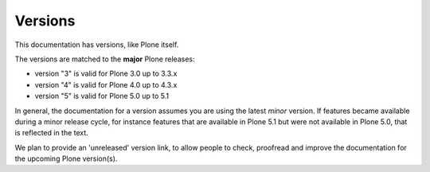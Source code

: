 ========
Versions
========

This documentation has versions, like Plone itself.

The versions are matched to the **major** Plone releases:

- version "3" is valid for Plone 3.0 up to 3.3.x
- version "4" is valid for Plone 4.0 up to 4.3.x
- version "5" is valid for Plone 5.0 up to 5.1

In general, the documentation for a version assumes you are using the latest *minor* version.
If features became available during a minor release cycle,
for instance features that are available in Plone 5.1 but were not available in Plone 5.0, that is reflected in the text.

We plan to provide an 'unreleased' version link, to allow people to check,
proofread and improve the documentation for the upcoming Plone version(s).

